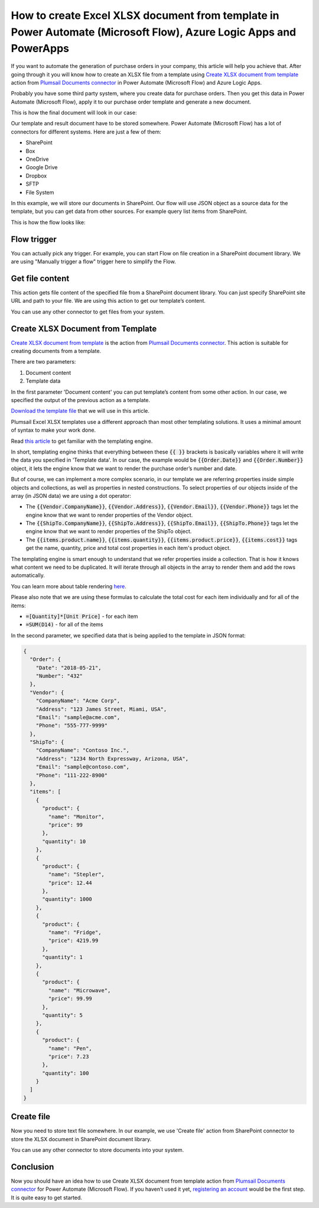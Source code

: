 How to create Excel XLSX document from template in Power Automate (Microsoft Flow), Azure Logic Apps and PowerApps
=================================================================================================
If you want to automate the generation of purchase orders in your company, this article will help you achieve that. 
After going through it you will know how to create an XLSX file from a template using `Create XLSX document from template`_ action from `Plumsail Documents connector`_ in Power Automate (Microsoft Flow) and Azure Logic Apps.

Probably you have some third party system, where you create data for purchase orders. 
Then you get this data in Power Automate (Microsoft Flow), apply it to our purchase order template and generate a new document.

This is how the final document will look in our case:

|purchase-order-result|

Our template and result document have to be stored somewhere. Power Automate (Microsoft Flow) has a lot of connectors for different systems. Here are just a few of them:

- SharePoint
- Box
- OneDrive
- Google Drive
- Dropbox
- SFTP
- File System

In this example, we will store our documents in SharePoint. Our flow will use JSON object as a source data for the template, but you can get data from other sources. For example query list items from SharePoint.

This is how the flow looks like:

|purchase-order-flow|

Flow trigger
~~~~~~~~~~~~
You can actually pick any trigger. For example, you can start Flow on file creation in a SharePoint document library. We are using "Manually trigger a flow" trigger here to simplify the Flow.

Get file content
~~~~~~~~~~~~~~~~
This action gets file content of the specified file from a SharePoint document library. You can just specify SharePoint site URL and path to your file. We are using this action to get our template’s content.

|purchase-order-get-file-content|

You can use any other connector to get files from your system.

Create XLSX  Document from Template
~~~~~~~~~~~~~~~~~~~~~~~~~~~~~~~~~~~
`Create XLSX document from template`_ is the action from `Plumsail Documents connector`_. This action is suitable for creating documents from a template.

There are two parameters:

1. Document content
2. Template data

In the first parameter 'Document content' you can put template’s content from some other action. In our case, we specified the output of the previous action as a template.

`Download the template file`_ that we will use in this article.

|purchase-order-template|

Plumsail Excel XLSX templates use a different approach than most other templating solutions. It uses a minimal amount of syntax to make your work done.

Read `this article`_ to get familiar with the templating engine.

In short, templating engine thinks that everything between these :code:`{{ }}` brackets is basically variables where it will write the data you specified in 'Template data'. 
In our case, the example would be :code:`{{Order.Date}}` and :code:`{{Order.Number}}` object, it lets the engine know that we want to render the purchase order’s number and date.

But of course, we can implement a more complex scenario, in our template we are referring properties inside simple objects and collections, as well as properties in nested constructions. 
To select properties of our objects inside of the array (in JSON data) we are using a dot operator:

- The :code:`{{Vendor.CompanyName}}`, :code:`{{Vendor.Address}}`, :code:`{{Vendor.Email}}`, :code:`{{Vendor.Phone}}` tags let the engine know that we want to render properties of the Vendor object.
- The :code:`{{ShipTo.CompanyName}}`, :code:`{{ShipTo.Address}}`, :code:`{{ShipTo.Email}}`, :code:`{{ShipTo.Phone}}` tags let the engine know that we want to render properties of the ShipTo object.
- The :code:`{{items.product.name}}`, :code:`{{items.quantity}}`, :code:`{{items.product.price}}`, :code:`{{items.cost}}` tags get the name, quantity, price and total cost properties in each item's product object.

The templating engine is smart enough to understand that we refer properties inside a collection. 
That is how it knows what content we need to be duplicated. It will iterate through all objects in the array to render them and add the rows automatically.

You can learn more about table rendering `here <../../../document-generation/xlsx/how-it-works.html#repeating-rows-and-tables>`_.

Please also note that we are using these formulas to calculate the total cost for each item individually and for all of the items:

- :code:`=[Quantity]*[Unit Price]` - for each item
- :code:`=SUM(D14)` - for all of the items

In the second parameter, we specified data that is being applied to the template in JSON format:

.. code:: json

    {
      "Order": {
        "Date": "2018-05-21",
        "Number": "432"
      },
      "Vendor": {
        "CompanyName": "Acme Corp",
        "Address": "123 James Street, Miami, USA",
        "Email": "sample@acme.com",
        "Phone": "555-777-9999"
      },
      "ShipTo": {
        "CompanyName": "Contoso Inc.",
        "Address": "1234 North Expressway, Arizona, USA",
        "Email": "sample@contoso.com",
        "Phone": "111-222-8900"
      },
      "items": [
        {
          "product": {
            "name": "Monitor",
            "price": 99
          },
          "quantity": 10
        },
        {
          "product": {
            "name": "Stepler",
            "price": 12.44
          },
          "quantity": 1000
        },
        {
          "product": {
            "name": "Fridge",
            "price": 4219.99
          },
          "quantity": 1
        },
        {
          "product": {
            "name": "Microwave",
            "price": 99.99
          },
          "quantity": 5
        },
        {
          "product": {
            "name": "Pen",
            "price": 7.23
          },
          "quantity": 100
        }
      ]
    }

Create file
~~~~~~~~~~~
Now you need to store text file somewhere. In our example, we use 'Create file' action from SharePoint connector to store the XLSX document in SharePoint document library.

|purchase-order-create-file|

You can use any other connector to store documents into your system.

Conclusion
~~~~~~~~~~
Now you should have an idea how to use Create XLSX document from template action from `Plumsail Documents connector`_ for Power Automate (Microsoft Flow). 
If you haven’t used it yet, `registering an account`_ would be the first step. It is quite easy to get started.




.. _Create XLSX document from template: ../../actions/document-processing.html#create-xlsx-document-from-template
.. _Plumsail Documents connector: https://plumsail.com/documents/
.. _Download the template file: ../../../_static/files/flow/how-tos/create-xlsx-from-template.xlsx
.. _this article: ../../../document-generation/xlsx/how-it-works.html
.. _registering an account: ../../../getting-started/sign-up.html

.. |purchase-order-result| image:: ../../../_static/img/flow/how-tos/create-xlsx-from-template-result.png
.. |purchase-order-flow| image:: ../../../_static/img/flow/how-tos/create-xlsx-from-template-flow.png
.. |purchase-order-get-file-content| image:: ../../../_static/img/flow/how-tos/create-xlsx-from-template-get-file-content.png
.. |purchase-order-template| image:: ../../../_static/img/flow/how-tos/create-xlsx-from-template.png
.. |purchase-order-create-file| image:: ../../../_static/img/flow/how-tos/create-xlsx-from-template-flow-create-file.png
